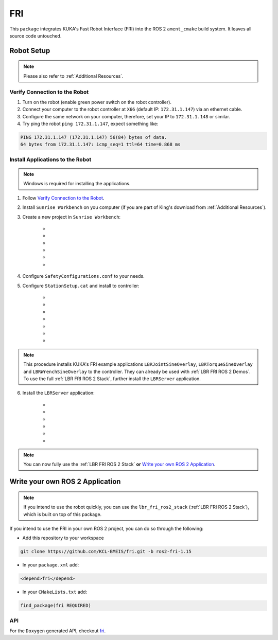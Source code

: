 FRI
===
This ``package`` integrates KUKA's Fast Robot Interface (FRI) into the ROS 2 ``ament_cmake`` build system. It leaves all source code untouched.

Robot Setup
-----------
.. note::
    Please also refer to :ref:`Additional Resources`.

Verify Connection to the Robot
~~~~~~~~~~~~~~~~~~~~~~~~~~~~~~
1. Turn on the robot (enable green power switch on the robot controller).
2. Connect your computer to the robot controller at ``X66`` (default IP: ``172.31.1.147``) via an ethernet cable.
3. Configure the same network on your computer, therefore, set your IP to ``172.31.1.148`` or similar.
4. Try ping the robot ``ping 172.31.1.147``, expect something like:

.. code-block:: bash
    
    PING 172.31.1.147 (172.31.1.147) 56(84) bytes of data.
    64 bytes from 172.31.1.147: icmp_seq=1 ttl=64 time=0.868 ms

Install Applications to the Robot
~~~~~~~~~~~~~~~~~~~~~~~~~~~~~~~~~
.. note::
    Windows is required for installing the applications.

1. Follow `Verify Connection to the Robot`_.
2. Install ``Sunrise Workbench`` on you computer (if you are part of King's download from :ref:`Additional Resources`).
3. Create a new project in ``Sunrise Workbench``:
   
    - .. dropdown:: ``File`` -> ``New`` -> ``Sunrise project``

        .. thumbnail:: img/computer/00_sunrise_create_project.png

    - .. dropdown:: Leave the default IP ``172.31.1.147`` and click ``Next``

        .. thumbnail:: img/computer/01_sunrise_create_project_default_ip.png

    - .. dropdown:: Name your project, e.g. ``lbr_fri_ros2`` and click ``Next``

        .. thumbnail:: img/computer/02_sunrise_create_project_project_name.png

    - .. dropdown:: Select your robot, e.g. LBR Med 7 R800 and click ``Next``

        .. thumbnail:: img/computer/03_sunrise_create_project_robot_select.png

    - .. dropdown:: Select your Media Flange and click ``Next``

        .. thumbnail:: img/computer/04_sunrise_create_project_media_flange.png

    - .. dropdown:: Unselect ``Create Sunrise application (starts another wizard)`` and press ``Finish``

        .. thumbnail:: img/computer/05_sunrise_create_project_unselect_wizard.png

4. Configure ``SafetyConfigurations.conf`` to your needs.

5. Configure ``StationSetup.cat`` and install to controller:

    - .. dropdown:: Select your robot topology

        .. thumbnail:: img/computer/00_station_setup_topology.png

    - .. dropdown:: Select FRI software and examples

        .. thumbnail:: img/computer/01_station_setup_software.png

    - .. dropdown:: Configure your network for ``X66`` and ``KONI``

        .. thumbnail:: img/computer/02_station_setup_configuration.png

    - .. dropdown:: Click ``Install`` -> ``Save and apply``

        .. thumbnail:: img/computer/03_station_setup_installation.png

    - .. dropdown:: Click ``Ok``

        .. thumbnail:: img/computer/04_station_setup_installation_install.png

    - .. dropdown:: When asked to reboot press ``OK``

        .. thumbnail:: img/computer/05_station_setup_installation_reboot.png

    - .. dropdown:: After reboot, synchronize applications

        .. thumbnail:: img/computer/06_station_setup_installation_synchronize.png

.. note::
    This procedure installs KUKA's FRI example applications ``LBRJointSineOverlay``, ``LBRTorqueSineOverlay`` and ``LBRWrenchSineOverlay`` to the controller. They can already be used with :ref:`LBR FRI ROS 2 Demos`. To use the full :ref:`LBR FRI ROS 2 Stack`, further install the ``LBRServer`` application.

6. Install the ``LBRServer`` application:

    - .. dropdown:: Right click ``src`` -> ``New`` -> ``Package``

        .. thumbnail:: img/computer/00_lbr_fri_ros2_create_package.png

    - .. dropdown:: Name your package ``lbr_fri_ros2`` and click ``Next``

        .. thumbnail:: img/computer/01_lbr_fri_ros2_create_package_name.png
            
    - .. dropdown:: Open a `Windows Terminal <https://apps.microsoft.com/store/detail/windows-terminal/9N0DX20HK701?hl=en-gb&gl=gb&rtc=1>`_ and clone the ``fri`` package

        .. code-block:: bash

            git clone https://github.com/KCL-BMEIS/fri.git -b ros2-fri-1.15 $HOME\Downloads\fri
            
    - .. dropdown:: Open a `Windows Terminal <https://apps.microsoft.com/store/detail/windows-terminal/9N0DX20HK701?hl=en-gb&gl=gb&rtc=1>`_ as ``Administrator`` and create a symbolic link to ``LBRServer.java``

        .. code-block:: bash

            New-Item -ItemType SymbolicLink -Path $HOME\SunriseWorkspace\lbr_fri_ros2\src\lbr_fri_ros2\LBRServer.java -Target $HOME\Downloads\fri\server_app\LBRServer.java

    - .. dropdown:: Refresh source in ``Sunrise Workbench``. The ``LBRServer.java`` should now show in ``src``

        .. thumbnail:: img/computer/00_link_path_refresh.png

    - .. dropdown:: Synchronize applications

        .. thumbnail:: img/computer/06_station_setup_installation_synchronize.png

.. note::
    You can now fully use the :ref:`LBR FRI ROS 2 Stack` **or** `Write your own ROS 2 Application`_.

Write your own ROS 2 Application
----------------------------------
.. note::
    If you intend to use the robot quickly, you can use the ``lbr_fri_ros2_stack`` (:ref:`LBR FRI ROS 2 Stack`), which is built on top of this package. 

If you intend to use the FRI in your own ROS 2 project, you can do so through the following:

- Add this repository to your workspace

.. code-block:: bash

    git clone https://github.com/KCL-BMEIS/fri.git -b ros2-fri-1.15

- In your ``package.xml`` add: 

.. code-block:: xml
    
    <depend>fri</depend>

- In your ``CMakeLists.txt`` add:

.. code-block:: cmake
    
    find_package(fri REQUIRED)

API
~~~
For the ``Doxygen`` generated API, checkout `fri <../../docs/doxygen/fri/html/hierarchy.html>`_.
